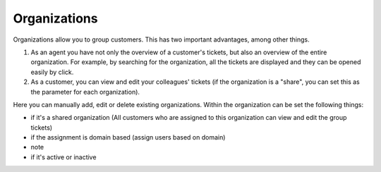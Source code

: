 Organizations
*************

Organizations allow you to group customers. This has two important advantages, among other things.

1. As an agent you have not only the overview of a customer's tickets, but also an overview of the entire organization. For example, by searching for the organization, all the tickets are displayed and they can be opened easily by click.
2. As a customer, you can view and edit your colleagues' tickets (if the organization is a "share", you can set this as the parameter for each organization).

Here you can manually add, edit or delete existing organizations. Within the organization can be set the following things:

- if it's a shared organization (All customers who are assigned to this organization can view and edit the group tickets)
- if the assignment is domain based (assign users based on domain)
- note
- if it's active or inactive
